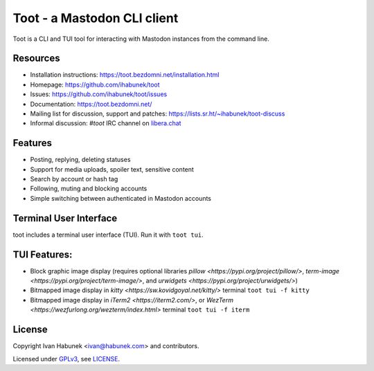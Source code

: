 ============================
Toot - a Mastodon CLI client
============================

.. image:: https://raw.githubusercontent.com/ihabunek/toot/master/trumpet.png

Toot is a CLI and TUI tool for interacting with Mastodon instances from the command line.

.. image:: https://img.shields.io/badge/author-%40ihabunek-blue.svg?maxAge=3600&style=flat-square
   :target: https://mastodon.social/@ihabunek
.. image:: https://img.shields.io/github/license/ihabunek/toot.svg?maxAge=3600&style=flat-square
   :target: https://opensource.org/licenses/GPL-3.0
.. image:: https://img.shields.io/pypi/v/toot.svg?maxAge=3600&style=flat-square
   :target: https://pypi.python.org/pypi/toot

Resources
---------

* Installation instructions: https://toot.bezdomni.net/installation.html
* Homepage: https://github.com/ihabunek/toot
* Issues: https://github.com/ihabunek/toot/issues
* Documentation: https://toot.bezdomni.net/
* Mailing list for discussion, support and patches:
  https://lists.sr.ht/~ihabunek/toot-discuss
* Informal discussion: `#toot` IRC channel on `libera.chat <https://libera.chat/>`_

Features
--------

* Posting, replying, deleting statuses
* Support for media uploads, spoiler text, sensitive content
* Search by account or hash tag
* Following, muting and blocking accounts
* Simple switching between authenticated in Mastodon accounts

Terminal User Interface
-----------------------

toot includes a terminal user interface (TUI). Run it with ``toot tui``.

TUI Features:
-------------

* Block graphic image display (requires optional libraries `pillow <https://pypi.org/project/pillow/>`, `term-image <https://pypi.org/project/term-image/>`, and `urwidgets <https://pypi.org/project/urwidgets/>`)
* Bitmapped image display in `kitty <https://sw.kovidgoyal.net/kitty/>` terminal ``toot tui -f kitty``
* Bitmapped image display in `iTerm2 <https://iterm2.com/>`, or `WezTerm <https://wezfurlong.org/wezterm/index.html>` terminal ``toot tui -f iterm``


.. image :: https://raw.githubusercontent.com/ihabunek/toot/master/docs/images/tui_list.png

.. image :: https://raw.githubusercontent.com/ihabunek/toot/master/docs/images/tui_compose.png

License
-------

Copyright Ivan Habunek <ivan@habunek.com> and contributors.

Licensed under `GPLv3 <http://www.gnu.org/licenses/gpl-3.0.html>`_, see `LICENSE <LICENSE>`_.
